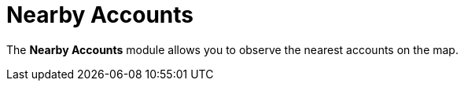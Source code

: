 = Nearby Accounts

The *Nearby Accounts* module allows you to observe the nearest accounts
on the map.

ifdef::ios[]

You can view the contacts or references and activities related to an
account, and create activities.

ifdef::win,andr,kotlin[]

​You can view the contacts and activities related to an account, and
create activities.

By default, records are grouped by the start date in decreasing order.
You can select the appropriate list view.

[[h2_1037365166]]
=== Requirements

Add the *Nearby Accounts* module to link:ios/app-menu[the app menu].

ifdef::ios,andr,kotlin[]

To use Google Maps, specify the link:ios/google-maps-api-key[Google
Maps API key] on the
link:ios/ct-mobile-control-panel-general#h3_604215198[CT Mobile Control
Panel:
General]/link:ios/ct-mobile-control-panel-general-new#h3_604215198[CT
Mobile Control Panel 2.0: General] tab.

ifdef::win[]

To use maps, specify the
https://docs.microsoft.com/en-us/bingmaps/getting-started/bing-maps-dev-center-help/getting-a-bing-maps-key[Bing
Maps API key] on the
link:ios/ct-mobile-control-panel-general#h3__1990058335[CT Mobile
Control Panel:
General]/link:ios/ct-mobile-control-panel-general-new#h3__1424081301[CT
Mobile Control Panel 2.0: General] tab.

ifdef::win,andr,kotlin[]

* A field to store an address for the[.object]#Account# object
should be specified on the *CT Mobile Control Panel: General* tab.
* An[.object]#Activity# object should be specified on
link:ios/ct-mobile-control-panel-calendar#h3_1397263211[CT Mobile
Control Panel:
Calendar]/link:ios/ct-mobile-control-panel-activities-new#h2_2014841429[CT
Mobile Control Panel 2.0: Activities] tab. Create a field with the
*Lookup* type from the[.object]#Activity# object to the
[.object]#Account# object.

ifdef::ios[]

image:nearby-accounts1.png[]

ifdef::win[]

image:62562527.png[]

ifdef::andr[]

image:62562526.png[]

ifdef::kotlin[]

image:Nearby-Accounts-Kotlin.png[]

[[h2_163800537]]
=== Adding Nearby Accounts to the Menu

To add the *Nearby Accounts* module to the link:ios/app-menu[app menu]:

[width="100%",cols="50%,50%",]
|===
|In CT Mobile Control Panel a|
. Go to link:ios/ct-mobile-control-panel-app-menu[CT Mobile Control
Panel: App Menu] tab.
. {blank}
. Click the
image:62562609.png[]
button to open the *Add menu item* tool.
. Select the *Nearby Accounts* item.
. Click *Add* to close the *Add menu item* tool.
. Click *Save*.

|In CT Mobile Control Panel 2.0 a|
. Go to link:ios/ct-mobile-control-panel-app-menu-new[CT Mobile Control
Panel 2.0: App Menu] tab.
. Select the required profile in the *Profile* picklist. To apply
settings to all the profiles, select *General Settings*.
. Click *Show Module Menu*.
. On the *All* or *Application Modules* tab, select the *Nearby
Accounts* item.
. Click *Save*.

|===

The setup is complete.

[[h2_511018746]]
=== Working with Nearby Accounts

ifdef::ios[] ifdef::win[]

[[h3__356890148]]
==== Offline Maps

If a mobile user has no access to the Internet, she still can continue
to track the location of nearby accounts. For this purpose, download
offline maps of the desired region using Wi-Fi in advance. Follow the
instructions
in https://support.microsoft.com/en-us/windows/find-your-way-with-maps-51ece9fb-a0f2-9853-4164-6940865085c8[Microsoft
Support].

[[h3_908267922]]
==== Left Menu

ifdef::ios[]

The left menu consists of tabs with a list of accounts, contacts or
references, or activity records with the specified geolocation.

* Records will be randomly grouped in the section without a title if the
current user profile has no access to the start date field (refer to
link:ios/ct-mobile-control-panel-calendar#h3_1674628596[CT Mobile
Control Panel: Calendar] or
link:ios/ct-mobile-control-panel-activities-new#h4__1766544266[CT
Mobile Control Panel 2.0: Activities]) or this field is blank.
* Records will be grouped by day according to the
[.object]#Activity# object with a title that contains the day,
month, and year:
** Records are displayed by the start date of the *Date* type.
** Records are displayed by the start date of the *Date/Time* type.

The unsynchronized records are randomly displayed within sections
according to the start date value. Sections are sorted in ascending or
descending order according to the day. Records in the sections are
sorted in ascending or descending order according to the start date
(first displayed records with the start date of the *Date* type).



To view related contacts or references, specify the API name of the
required object on the *CT Mobile Control Panel: General* tab and add
this object to offline objects (refer to
link:ios/ct-mobile-control-panel-offline-objects[CT Mobile Control
Panel: Offline objects] or
link:ios/ct-mobile-control-panel-offline-objects-new[CT Mobile Control
Panel 2.0: Offline Objects]). There should be a field with
the *Lookup* type on
the [.object]#Contact# or [.object]#Reference# object to
link them with the [.object]#Account# object.

ifdef::win,andr,kotlin[]

List of *Accounts*, *Contacts*, or *Activity* records with the specified
geolocation. By default, records are grouped by the start date in
decreasing order. You can select the appropriate list view.



To view related contacts, specify the API name of the required object on
the *CT Mobile Control Panel: General* tab and add this object
to offline objects (refer to
link:ios/ct-mobile-control-panel-offline-objects[CT Mobile Control
Panel: Offline objects] or
link:ios/ct-mobile-control-panel-offline-objects-new[CT Mobile Control
Panel 2.0: Offline Objects]). There should be a field with
the *Lookup* type from the specified [.object]#Contact# object
to the [.object]#Account# object.

[[h3__449942769]]
==== Main Screen

Based or not on the current location, view the location of the selected
record on the map.

ifdef::win[] Only the nearest marks are displayed depending on the
selected mark and scale. A mark can contain an unlimited number of
records depending on the geolocation of records and scale. The
https://docs.microsoft.com/en-us/bingmaps/articles/bing-maps-tile-system[Bing
Maps Tile System] is used. ifdef::kotlin,ios[] Only marks that are
within the 10 km radius of the selected records are displayed. A mark
can contain an unlimited number of records depending on the geolocation
of records and scale.

[[h3_1243841833]]
==== Available Options

* Tap *Nearby Accounts* in the main menu to open a map centered on your
current location (if enabled in the device settings).

ifdef::ios[]
image:nearby-accounts-u-r-here.png[]



* Tap a type of record in the upper menu and then select a record in the
left menu to open a record and center the map around the selected
record:
** Tap image:ctmi-accounts-icon.png[] to
view the list of _Account_ records. Select an _Account_ from the list to
show it on the map.
** Tap image:ctmi-contacts-icon.png[] to
view the list of _Contact_ records. Select a _Contact_ from the list to
show its related _Accounts_ on the map.
** Tap image:ctmi-activity-icon.png[] to
view the list of _Activity_ records. Select an _Activity_ from the list
to show its related _Accounts_ on the map.
** Tap image:ctmi-retailstore-icon.png[] to
view the list of retail stores (the
link:ios/activating-cg-cloud-in-salesforce[CG Cloud] must be
activated). Select a retail store from the list to show it on the map.

The record details from the compact layout will be displayed at the top
of the mark; the alert will be shown if you tap an activity without
specified geolocation.

* Tap on the map marker to open a list of related records. Tap
image:62562530.png[]
to create an activity.

ifdef::ios[]
image:nearby-accounts-create-activity.png[]
